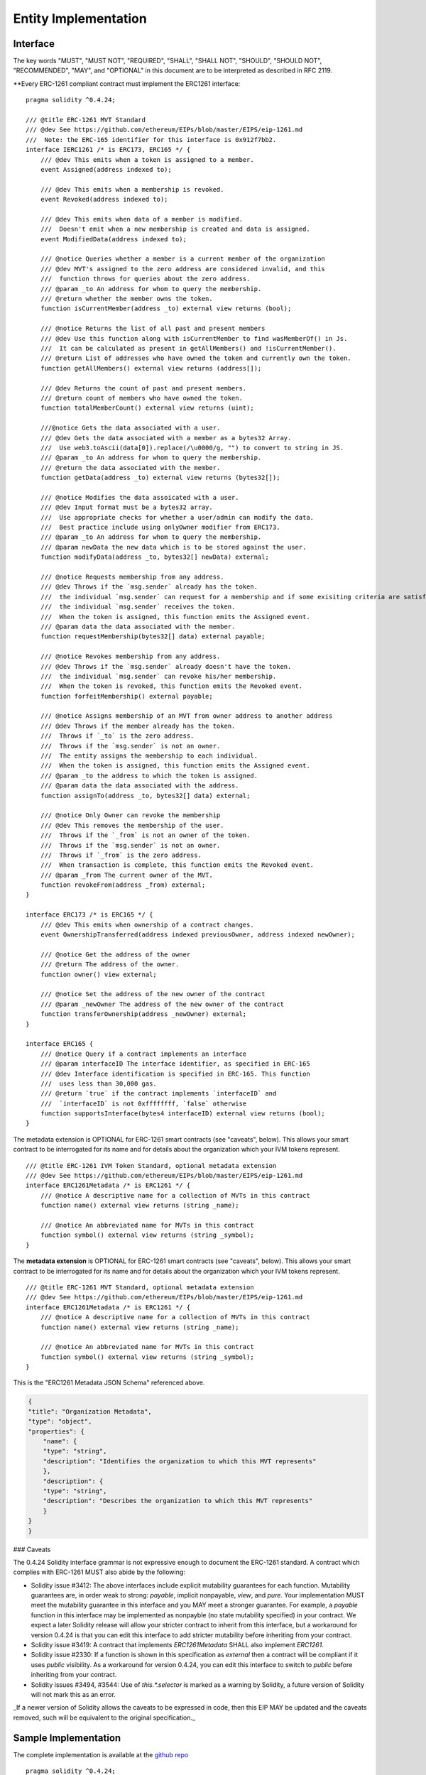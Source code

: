 ********************************
Entity Implementation
********************************

Interface
=========

The key words "MUST", "MUST NOT", "REQUIRED", "SHALL", "SHALL NOT", "SHOULD", "SHOULD NOT", "RECOMMENDED", "MAY", and "OPTIONAL" in this document are to be interpreted as described in RFC 2119.

**Every ERC-1261 compliant contract must implement the ERC1261 interface:

::


    pragma solidity ^0.4.24;

    /// @title ERC-1261 MVT Standard
    /// @dev See https://github.com/ethereum/EIPs/blob/master/EIPS/eip-1261.md
    ///  Note: the ERC-165 identifier for this interface is 0x912f7bb2.
    interface IERC1261 /* is ERC173, ERC165 */ {
        /// @dev This emits when a token is assigned to a member.
        event Assigned(address indexed to);

        /// @dev This emits when a membership is revoked.
        event Revoked(address indexed to);

        /// @dev This emits when data of a member is modified.
        ///  Doesn't emit when a new membership is created and data is assigned.
        event ModifiedData(address indexed to);

        /// @notice Queries whether a member is a current member of the organization
        /// @dev MVT's assigned to the zero address are considered invalid, and this
        ///  function throws for queries about the zero address.
        /// @param _to An address for whom to query the membership.
        /// @return whether the member owns the token.
        function isCurrentMember(address _to) external view returns (bool);

        /// @notice Returns the list of all past and present members
        /// @dev Use this function along with isCurrentMember to find wasMemberOf() in Js.
        ///  It can be calculated as present in getAllMembers() and !isCurrentMember().
        /// @return List of addresses who have owned the token and currently own the token.
        function getAllMembers() external view returns (address[]);

        /// @dev Returns the count of past and present members.
        /// @return count of members who have owned the token.
        function totalMemberCount() external view returns (uint);

        ///@notice Gets the data associated with a user.
        /// @dev Gets the data associated with a member as a bytes32 Array.
        ///  Use web3.toAscii(data[0]).replace(/\u0000/g, "") to convert to string in JS.
        /// @param _to An address for whom to query the membership.
        /// @return the data associated with the member.
        function getData(address _to) external view returns (bytes32[]);

        /// @notice Modifies the data assoicated with a user.
        /// @dev Input format must be a bytes32 array.
        ///  Use appropriate checks for whether a user/admin can modify the data.
        ///  Best practice include using onlyOwner modifier from ERC173.
        /// @param _to An address for whom to query the membership.
        /// @param newData the new data which is to be stored against the user.
        function modifyData(address _to, bytes32[] newData) external;

        /// @notice Requests membership from any address.
        /// @dev Throws if the `msg.sender` already has the token.
        ///  the individual `msg.sender` can request for a membership and if some exisiting criteria are satisfied,
        ///  the individual `msg.sender` receives the token.
        ///  When the token is assigned, this function emits the Assigned event.
        /// @param data the data associated with the member.
        function requestMembership(bytes32[] data) external payable;

        /// @notice Revokes membership from any address.
        /// @dev Throws if the `msg.sender` already doesn't have the token.
        ///  the individual `msg.sender` can revoke his/her membership.
        ///  When the token is revoked, this function emits the Revoked event.
        function forfeitMembership() external payable;

        /// @notice Assigns membership of an MVT from owner address to another address
        /// @dev Throws if the member already has the token.
        ///  Throws if `_to` is the zero address.
        ///  Throws if the `msg.sender` is not an owner.
        ///  The entity assigns the membership to each individual.
        ///  When the token is assigned, this function emits the Assigned event.
        /// @param _to the address to which the token is assigned.
        /// @param data the data associated with the address.
        function assignTo(address _to, bytes32[] data) external;

        /// @notice Only Owner can revoke the membership
        /// @dev This removes the membership of the user.
        ///  Throws if the `_from` is not an owner of the token.
        ///  Throws if the `msg.sender` is not an owner.
        ///  Throws if `_from` is the zero address.
        ///  When transaction is complete, this function emits the Revoked event.
        /// @param _from The current owner of the MVT.
        function revokeFrom(address _from) external;
    }

    interface ERC173 /* is ERC165 */ {
        /// @dev This emits when ownership of a contract changes.
        event OwnershipTransferred(address indexed previousOwner, address indexed newOwner);

        /// @notice Get the address of the owner
        /// @return The address of the owner.
        function owner() view external;

        /// @notice Set the address of the new owner of the contract
        /// @param _newOwner The address of the new owner of the contract
        function transferOwnership(address _newOwner) external;
    }

    interface ERC165 {
        /// @notice Query if a contract implements an interface
        /// @param interfaceID The interface identifier, as specified in ERC-165
        /// @dev Interface identification is specified in ERC-165. This function
        ///  uses less than 30,000 gas.
        /// @return `true` if the contract implements `interfaceID` and
        ///  `interfaceID` is not 0xffffffff, `false` otherwise
        function supportsInterface(bytes4 interfaceID) external view returns (bool);
    }



The metadata extension is OPTIONAL for ERC-1261 smart contracts (see "caveats", below). This allows your smart contract to be interrogated for its name and for details about the organization which your IVM tokens represent.

::


    /// @title ERC-1261 IVM Token Standard, optional metadata extension
    /// @dev See https://github.com/ethereum/EIPs/blob/master/EIPS/eip-1261.md
    interface ERC1261Metadata /* is ERC1261 */ {
        /// @notice A descriptive name for a collection of MVTs in this contract
        function name() external view returns (string _name);

        /// @notice An abbreviated name for MVTs in this contract
        function symbol() external view returns (string _symbol);
    }


The **metadata extension** is OPTIONAL for ERC-1261 smart contracts (see "caveats", below). This allows your smart contract to be interrogated for its name and for details about the organization which your IVM tokens represent.

::


    /// @title ERC-1261 MVT Standard, optional metadata extension
    /// @dev See https://github.com/ethereum/EIPs/blob/master/EIPS/eip-1261.md
    interface ERC1261Metadata /* is ERC1261 */ {
        /// @notice A descriptive name for a collection of MVTs in this contract
        function name() external view returns (string _name);

        /// @notice An abbreviated name for MVTs in this contract
        function symbol() external view returns (string _symbol);
    }


This is the "ERC1261 Metadata JSON Schema" referenced above.

.. code-block:: json

    {
    "title": "Organization Metadata",
    "type": "object",
    "properties": {
        "name": {
        "type": "string",
        "description": "Identifies the organization to which this MVT represents"
        },
        "description": {
        "type": "string",
        "description": "Describes the organization to which this MVT represents"
        }
    }
    }


### Caveats

The 0.4.24 Solidity interface grammar is not expressive enough to document the ERC-1261 standard. A contract which complies with ERC-1261 MUST also abide by the following:

- Solidity issue #3412: The above interfaces include explicit mutability guarantees for each function. Mutability guarantees are, in order weak to strong: `payable`, implicit nonpayable, `view`, and `pure`. Your implementation MUST meet the mutability guarantee in this interface and you MAY meet a stronger guarantee. For example, a `payable` function in this interface may be implemented as nonpayble (no state mutability specified) in your contract. We expect a later Solidity release will allow your stricter contract to inherit from this interface, but a workaround for version 0.4.24 is that you can edit this interface to add stricter mutability before inheriting from your contract.
- Solidity issue #3419: A contract that implements `ERC1261Metadata` SHALL also implement `ERC1261`.
- Solidity issue #2330: If a function is shown in this specification as `external` then a contract will be compliant if it uses `public` visibility. As a workaround for version 0.4.24, you can edit this interface to switch to `public` before inheriting from your contract.
- Solidity issues #3494, #3544: Use of `this.*.selector` is marked as a warning by Solidity, a future version of Solidity will not mark this as an error.

_If a newer version of Solidity allows the caveats to be expressed in code, then this EIP MAY be updated and the caveats removed, such will be equivalent to the original specification._


Sample Implementation
=====================

The complete implementation is available at the `github repo <https://github.com/chaitanyapotti/ElectusProtocol/>`_

::

    pragma solidity ^0.4.24;


    //For truffle compilation, use path zeppelin-solidity/contracts/ownership/Ownable.sol
    //For linting purposes, use path zeppelin-solidity/ownership/Ownable.sol
    import "zeppelin-solidity/contracts/ownership/Ownable.sol";
    import "zeppelin-solidity/contracts/introspection/SupportsInterfaceWithLookup.sol";
    import "./Protocol/IElectusProtocol.sol";


    contract ElectusProtocol is IERC1261, Ownable, SupportsInterfaceWithLookup {
        struct MemberData{
            bool hasToken;
            bytes32[] data;
        }

        mapping(address => MemberData) public currentHolders;

        address[] public allHolders;

        event Assigned(address indexed to);
        event Revoked(address indexed to);
        event ModifiedData(address indexed to);

        constructor () public {
            supportedInterfaces[0x912f7bb2] = true; //IERC1261
            supportedInterfaces[0x83adfb2d] = true; //Ownable
        }

        modifier isCurrentHolder {
            require(isCurrentMember(msg.sender), "Not a current member");
            _;
        }

        modifier isNotACurrentHolder {
            require(!isCurrentMember(msg.sender), "Already a member");
            _;
        }

        function isCurrentMember(address _to) public view returns (bool){
            require(_to != address(0));
            return currentHolders[_to].hasToken;
        }

        function getAllMembers() external view returns (address[]) {
            return allHolders;
        }

        function totalMemberCount() external view returns (uint) {
            return allHolders.length;
        }

        function getData(address _to) external view returns (bytes32[]) {
            require(_to != address(0));
            return currentHolders[_to].data;
        }

        function modifyData(address _to, bytes32[] newData) external onlyOwner {
            currentHolders[_to].data = newData;
            emit ModifiedData(_to);
        }

        function requestMembership(bytes32[] data) external isNotACurrentHolder payable {
            //Do some checks before assigning membership
            _assign(msg.sender, data);
        }

        function forfeitMembership() external isCurrentHolder payable {
            _revoke(msg.sender);
        }

        function assignTo(address _to, bytes32[] data) external onlyOwner {
            _assign(_to, data);
        }

        function revokeFrom(address _from) external onlyOwner {
            _revoke(_from);
        }

        function _assign(address _to, bytes32[] data) private {
            require(_to != address(0));
            MemberData memory member = MemberData({hasToken: true, data: data});
            currentHolders[_to] = member;
            allHolders.push(_to);
            emit Assigned(_to);
        }

        function _revoke(address _from) private {
            require(_from != address(0));
            MemberData storage member = currentHolders[_from];
            member.hasToken = false;
            emit Revoked(_from);
        }    
    }